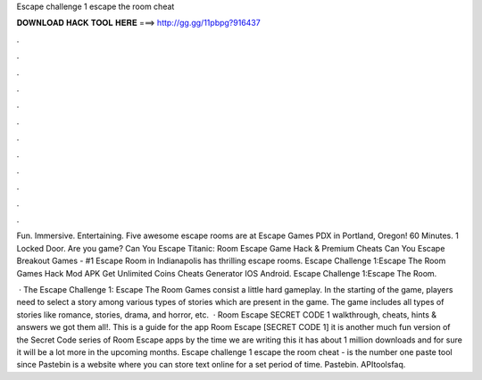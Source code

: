 Escape challenge 1 escape the room cheat



𝐃𝐎𝐖𝐍𝐋𝐎𝐀𝐃 𝐇𝐀𝐂𝐊 𝐓𝐎𝐎𝐋 𝐇𝐄𝐑𝐄 ===> http://gg.gg/11pbpg?916437



.



.



.



.



.



.



.



.



.



.



.



.

Fun. Immersive. Entertaining. Five awesome escape rooms are at Escape Games PDX in Portland, Oregon! 60 Minutes. 1 Locked Door. Are you game? Can You Escape Titanic: Room Escape Game Hack & Premium Cheats Can You Escape Breakout Games - #1 Escape Room in Indianapolis has thrilling escape rooms. Escape Challenge 1:Escape The Room Games Hack Mod APK Get Unlimited Coins Cheats Generator IOS Android. Escape Challenge 1:Escape The Room.

 · The Escape Challenge 1: Escape The Room Games consist a little hard gameplay. In the starting of the game, players need to select a story among various types of stories which are present in the game. The game includes all types of stories like romance, stories, drama, and horror, etc.  · Room Escape SECRET CODE 1 walkthrough, cheats, hints & answers we got them all!. This is a guide for the app Room Escape [SECRET CODE 1] it is another much fun version of the Secret Code series of Room Escape apps by the time we are writing this it has about 1 million downloads and for sure it will be a lot more in the upcoming months. Escape challenge 1 escape the room cheat -   is the number one paste tool since Pastebin is a website where you can store text online for a set period of time. Pastebin. APItoolsfaq.
